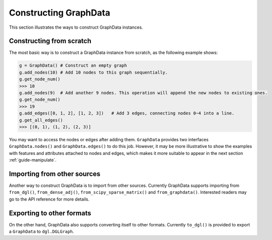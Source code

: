 .. _guide-construct:

Constructing GraphData
===========

This section illustrates the ways to construct GraphData instances.

Constructing from scratch
---------
The most basic way is to construct a GraphData instance from scratch, as the following example shows:

.. code::

    g = GraphData() # Construct an empty graph
    g.add_nodes(10) # Add 10 nodes to this graph sequentially.
    g.get_node_num()
    >>> 10
    g.add_nodes(9)  # Add another 9 nodes. This operation will append the new nodes to existing ones.
    g.get_node_num()
    >>> 19
    g.add_edges([0, 1, 2], [1, 2, 3])   # Add 3 edges, connecting nodes 0~4 into a line.
    g.get_all_edges()
    >>> [(0, 1), (1, 2), (2, 3)]

You may want to access the nodes or edges after adding them. ``GraphData`` provides two interfaces ``GraphData.nodes()``
and ``GraphData.edges()`` to do this job.
However, it may be more illustrative to show the examples with features and attributes attached to nodes and edges, which
makes it more suitable to appear in the next section :ref:`guide-manipulate`.

Importing from other sources
-----------
Another way to construct GraphData is to import from other sources. Currently GraphData supports importing from
``from_dgl()``, ``from_dense_adj()``, ``from_scipy_sparse_matrix()`` and ``from_graphdata()``. Interested readers may go to the
API reference for more details.

Exporting to other formats
-----------
On the other hand, GraphData also supports converting itself to other formats. Currently ``to_dgl()`` is provided to export
a ``GraphData`` to ``dgl.DGLGraph``.
